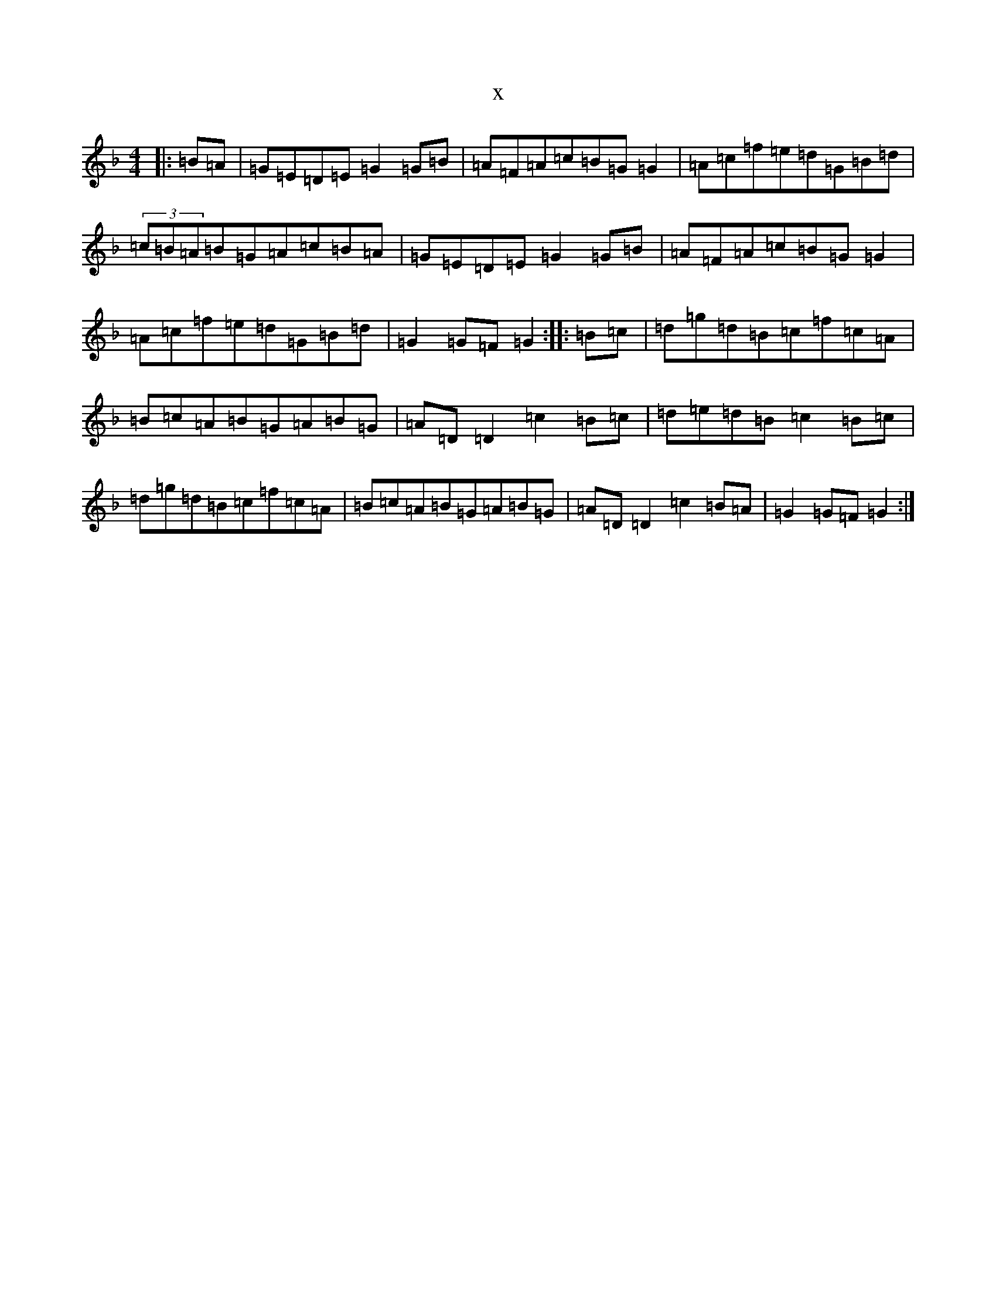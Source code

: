 X:1908
T:x
L:1/8
M:4/4
K: C Mixolydian
|:=B=A|=G=E=D=E=G2=G=B|=A=F=A=c=B=G=G2|=A=c=f=e=d=G=B=d|(3=c=B=A=B=G=A=c=B=A|=G=E=D=E=G2=G=B|=A=F=A=c=B=G=G2|=A=c=f=e=d=G=B=d|=G2=G=F=G2:||:=B=c|=d=g=d=B=c=f=c=A|=B=c=A=B=G=A=B=G|=A=D=D2=c2=B=c|=d=e=d=B=c2=B=c|=d=g=d=B=c=f=c=A|=B=c=A=B=G=A=B=G|=A=D=D2=c2=B=A|=G2=G=F=G2:|